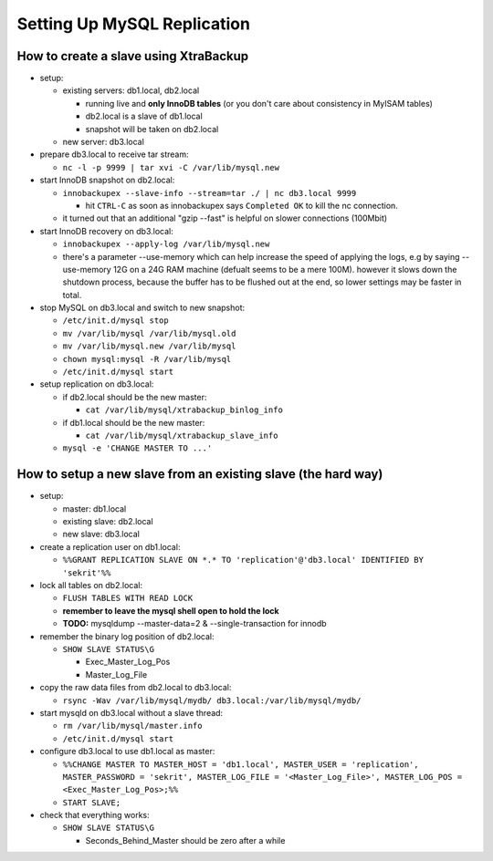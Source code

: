 Setting Up MySQL Replication
============================

How to create a slave using XtraBackup
--------------------------------------

* setup:

  * existing servers: db1.local, db2.local

    * running live and **only InnoDB tables** (or you don't care about
      consistency in MyISAM tables)
    * db2.local is a slave of db1.local
    * snapshot will be taken on db2.local

  * new server: db3.local

* prepare db3.local to receive tar stream:

  * ``nc -l -p 9999 | tar xvi -C /var/lib/mysql.new``

* start InnoDB snapshot on db2.local:

  * ``innobackupex --slave-info --stream=tar ./ | nc db3.local 9999``

    * hit ``CTRL-C`` as soon as innobackupex says ``Completed OK`` to kill
      the nc connection.

  * it turned out that an additional "gzip --fast" is helpful on slower
    connections (100Mbit)

* start InnoDB recovery on db3.local:

  * ``innobackupex --apply-log /var/lib/mysql.new``
  * there's a parameter --use-memory which can help increase the speed of
    applying the logs, e.g by saying --use-memory 12G on a 24G RAM machine
    (defualt seems to be a mere 100M). however it slows down the shutdown
    process, because the buffer has to be flushed out at the end, so lower
    settings may be faster in total.

* stop MySQL on db3.local and switch to new snapshot:

  * ``/etc/init.d/mysql stop``
  * ``mv /var/lib/mysql /var/lib/mysql.old``
  * ``mv /var/lib/mysql.new /var/lib/mysql``
  * ``chown mysql:mysql -R /var/lib/mysql``
  * ``/etc/init.d/mysql start``

* setup replication on db3.local:

  * if db2.local should be the new master:

    * ``cat /var/lib/mysql/xtrabackup_binlog_info``

  * if db1.local should be the new master:

    * ``cat /var/lib/mysql/xtrabackup_slave_info``

  * ``mysql -e 'CHANGE MASTER TO ...'``

How to setup a new slave from an existing slave (the hard way)
--------------------------------------------------------------

* setup:

  * master: db1.local
  * existing slave: db2.local
  * new slave: db3.local

* create a replication user on db1.local:

  * ``%%GRANT REPLICATION SLAVE ON *.* TO 'replication'@'db3.local' IDENTIFIED BY 'sekrit'%%``

* lock all tables on db2.local:

  * ``FLUSH TABLES WITH READ LOCK``
  * **remember to leave the mysql shell open to hold the lock**
  * **TODO:** mysqldump --master-data=2 & --single-transaction for innodb

* remember the binary log position of db2.local:

  * ``SHOW SLAVE STATUS\G``

    * Exec_Master_Log_Pos
    * Master_Log_File

* copy the raw data files from db2.local to db3.local:

  * ``rsync -Wav /var/lib/mysql/mydb/ db3.local:/var/lib/mysql/mydb/``

* start mysqld on db3.local without a slave thread:

  * ``rm /var/lib/mysql/master.info``
  * ``/etc/init.d/mysql start``

* configure db3.local to use db1.local as master:

  * ``%%CHANGE MASTER TO MASTER_HOST = 'db1.local', MASTER_USER = 'replication', MASTER_PASSWORD = 'sekrit', MASTER_LOG_FILE = '<Master_Log_File>', MASTER_LOG_POS = <Exec_Master_Log_Pos>;%%``
  * ``START SLAVE;``

* check that everything works:

  * ``SHOW SLAVE STATUS\G``

    * Seconds_Behind_Master should be zero after a while
